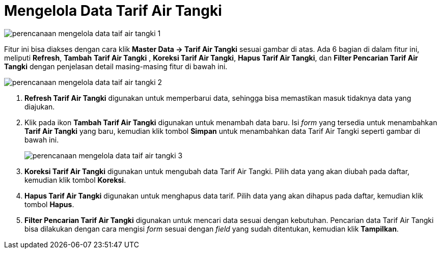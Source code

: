 = Mengelola Data Tarif Air Tangki

image::../images-perencanaan/perencanaan-mengelola-data-taif-air-tangki-1.png[align="center"]

Fitur ini bisa diakses dengan cara klik *Master Data → Tarif Air Tangki*  sesuai gambar di atas. Ada 6 bagian di dalam fitur ini, meliputi  *Refresh*, *Tambah*  *Tarif Air Tangki* , *Koreksi  Tarif Air Tangki*,  *Hapus  Tarif Air Tangki*, dan *Filter Pencarian  Tarif Air Tangki*  dengan penjelasan detail masing-masing fitur di bawah ini.

image::../images-perencanaan/perencanaan-mengelola-data-taif-air-tangki-2.png[align="center"]

1. *Refresh Tarif Air Tangki* digunakan untuk memperbarui data, sehingga bisa memastikan masuk tidaknya data yang diajukan.
2. Klik pada ikon *Tambah Tarif Air Tangki* digunakan untuk menambah data baru. Isi _form_ yang tersedia  untuk menambahkan *Tarif Air Tangki* yang baru, kemudian klik tombol *Simpan* untuk menambahkan data Tarif Air Tangki seperti gambar di bawah ini.
+
image::../images-perencanaan/perencanaan-mengelola-data-taif-air-tangki-3.png[align="center"]

3. *Koreksi Tarif Air Tangki* digunakan untuk mengubah data Tarif Air Tangki. Pilih data yang akan diubah pada daftar, kemudian klik tombol *Koreksi*.
4. *Hapus Tarif Air Tangki* digunakan untuk menghapus data tarif. Pilih data yang akan dihapus pada daftar, kemudian klik tombol *Hapus*.
5. *Filter Pencarian Tarif Air Tangki* digunakan untuk mencari data  sesuai dengan kebutuhan. Pencarian data Tarif Air Tangki bisa dilakukan dengan cara mengisi _form_ sesuai dengan _field_ yang sudah ditentukan, kemudian klik *Tampilkan*.
